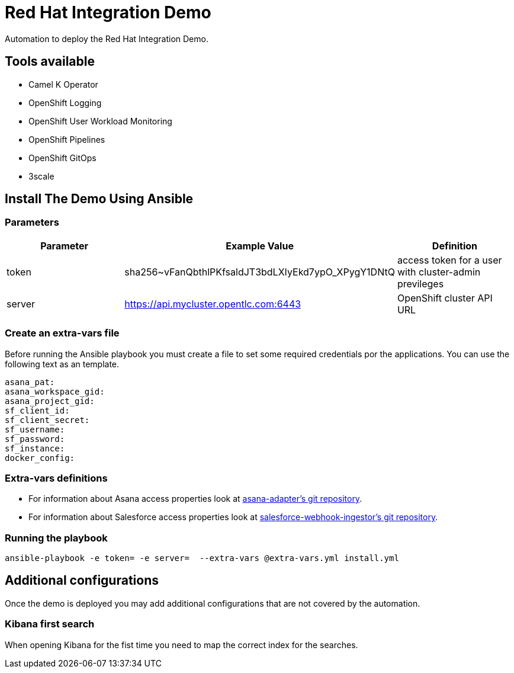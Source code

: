 = Red Hat Integration Demo

Automation to deploy the Red Hat Integration Demo.

== Tools available

* Camel K Operator
* OpenShift Logging
* OpenShift User Workload Monitoring
* OpenShift Pipelines
* OpenShift GitOps
* 3scale


== Install The Demo Using Ansible

=== Parameters

[options="header"]
|=======================
| Parameter | Example Value                                      | Definition
| token | sha256~vFanQbthlPKfsaldJT3bdLXIyEkd7ypO_XPygY1DNtQ | access token for a user with cluster-admin previleges
| server    | https://api.mycluster.opentlc.com:6443      | OpenShift cluster API URL
|=======================

=== Create an extra-vars file

Before running the Ansible playbook you must create a file to set some required credentials por the applications. You can use the following text as an template.


----
asana_pat:
asana_workspace_gid:
asana_project_gid:
sf_client_id:
sf_client_secret:
sf_username:
sf_password:
sf_instance:
docker_config:
----

=== Extra-vars definitions

* For information about Asana access properties look at https://gitlab.com/rhi-demo/asana-adapter/-/blob/main/README.adoc[asana-adapter's git repository].
* For information about Salesforce access properties look at https://gitlab.com/rhi-demo/salesforce-webhook-ingestor/-/blob/main/README.adoc[salesforce-webhook-ingestor's git repository].


=== Running the playbook

    ansible-playbook -e token= -e server=  --extra-vars @extra-vars.yml install.yml

== Additional configurations

Once the demo is deployed you may add additional configurations that are not covered by the automation.

=== Kibana first search

When opening Kibana for the fist time you need to map the correct index for the searches.
